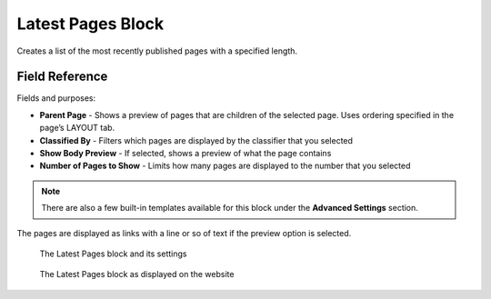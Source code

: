 Latest Pages Block
==================

Creates a list of the most recently published pages with a specified length. 

Field Reference
---------------

Fields and purposes:

* **Parent Page** - Shows a preview of pages that are children of the selected page. Uses ordering specified in the page’s LAYOUT tab.

* **Classified By** - Filters which pages are displayed by the classifier that you selected

* **Show Body Preview** - If selected, shows a preview of what the page contains 

* **Number of Pages to Show** - Limits how many pages are displayed to the number that you selected

.. note::
    There are also a few built-in templates available for this block under the **Advanced Settings** section.

The pages are displayed as links with a line or so of text if the preview option is selected.

.. figure:: img/latestpages1.png
    :alt: The Latest Pages block and its settings

    The Latest Pages block and its settings

.. figure:: img/latestpages2.png
    :alt: The Latest Pages block as displayed on the website

    The Latest Pages block as displayed on the website
